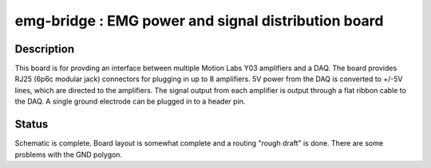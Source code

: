 ====================================================
emg-bridge : EMG power and signal distribution board
====================================================

Description
===========
This board is for provding an interface between multiple Motion Labs Y03
amplifiers and a DAQ. The board provides RJ25 (6p6c modular jack) connectors
for plugging in up to 8 amplifiers. 5V power from the DAQ is converted to
+/-5V lines, which are directed to the amplifiers. The signal output from each
amplifier is output through a flat ribbon cable to the DAQ. A single ground
electrode can be plugged in to a header pin.

Status
======
Schematic is complete. Board layout is somewhat complete and a routing "rough
draft" is done. There are some problems with the GND polygon.
